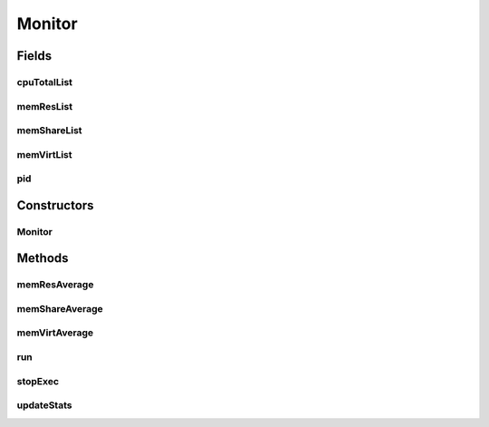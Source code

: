 .. java:import:: org.hyperic.sigar ProcMem

.. java:import:: org.hyperic.sigar ProcCpu

.. java:import:: org.hyperic.sigar Sigar

.. java:import:: org.hyperic.sigar SigarException

Monitor
=======

.. java:package:: surf.SomeIPAnalyzer
   :noindex:

.. java:type:: public class Monitor extends Thread

   Monitoring Class for monitoring the Engine during runtime. Usage can be configured using configuration file. Uses a single thread.

Fields
------
cpuTotalList
^^^^^^^^^^^^

.. java:field:: public ArrayList<Pair<java.sql.Timestamp, Long>> cpuTotalList
   :outertype: Monitor

   List for measurements of used CPU Time.

memResList
^^^^^^^^^^

.. java:field:: public ArrayList<Pair<java.sql.Timestamp, Long>> memResList
   :outertype: Monitor

   List for measurements of resident memory usage.

memShareList
^^^^^^^^^^^^

.. java:field:: public ArrayList<Pair<java.sql.Timestamp, Long>> memShareList
   :outertype: Monitor

   List for measurements of shared memory usage.

memVirtList
^^^^^^^^^^^

.. java:field:: public ArrayList<Pair<java.sql.Timestamp, Long>> memVirtList
   :outertype: Monitor

   List for measurements of virtual memory usage.

pid
^^^

.. java:field:: public long pid
   :outertype: Monitor

   Current PID of the process.

Constructors
------------
Monitor
^^^^^^^

.. java:constructor:: public Monitor()
   :outertype: Monitor

   Constructor to initialize all needed variables.

Methods
-------
memResAverage
^^^^^^^^^^^^^

.. java:method:: public double memResAverage()
   :outertype: Monitor

memShareAverage
^^^^^^^^^^^^^^^

.. java:method:: public double memShareAverage()
   :outertype: Monitor

   Function to calulate the shared memory used in average.

memVirtAverage
^^^^^^^^^^^^^^

.. java:method:: public double memVirtAverage()
   :outertype: Monitor

   Function to calulate the virtual memory used in average.

run
^^^

.. java:method:: public void run()
   :outertype: Monitor

   A maesurement is done every 100ms and the statistics are updated.

stopExec
^^^^^^^^

.. java:method:: public void stopExec()
   :outertype: Monitor

   Method to stop the Monitoring task externally. Used from the main class.

updateStats
^^^^^^^^^^^

.. java:method:: public void updateStats()
   :outertype: Monitor

   Updating the statistics (shared /virtual/ resident memory and CPU). New measurement is appended to appropriate list.


